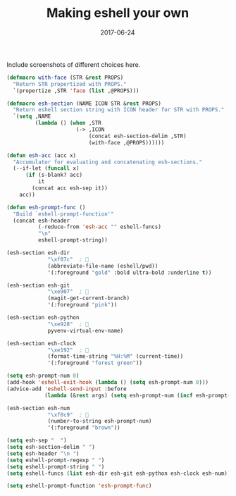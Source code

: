 #+TITLE: Making eshell your own
#+SLUG: customize-eshell
#+DATE: 2017-06-24
#+CATEGORIES: emacs
#+SUMMARY: Customizing the eshell prompt with icons and faces.
#+DRAFT: false

Include screenshots of different choices here.


#+BEGIN_SRC lisp
(defmacro with-face (STR &rest PROPS)
  "Return STR propertized with PROPS."
  `(propertize ,STR 'face (list ,@PROPS)))

(defmacro esh-section (NAME ICON STR &rest PROPS)
  "Return eshell section string with ICON header for STR with PROPS."
  `(setq ,NAME
         (lambda () (when ,STR
                      (-> ,ICON
                          (concat esh-section-delim ,STR)
                          (with-face ,@PROPS))))))

(defun esh-acc (acc x)
  "Accumulator for evaluating and concatenating esh-sections."
  (--if-let (funcall x)
      (if (s-blank? acc)
          it
        (concat acc esh-sep it))
    acc))

(defun esh-prompt-func ()
  "Build `eshell-prompt-function'"
  (concat esh-header
          (-reduce-from 'esh-acc "" eshell-funcs)
          "\n"
          eshell-prompt-string))

(esh-section esh-dir
             "\xf07c"  ; 
             (abbreviate-file-name (eshell/pwd))
             '(:foreground "gold" :bold ultra-bold :underline t))

(esh-section esh-git
             "\xe907"  ; 
             (magit-get-current-branch)
             '(:foreground "pink"))

(esh-section esh-python
             "\xe928"  ; 
             pyvenv-virtual-env-name)

(esh-section esh-clock
             "\xe192"  ; 
             (format-time-string "%H:%M" (current-time))
             '(:foreground "forest green"))

(setq esh-prompt-num 0)
(add-hook 'eshell-exit-hook (lambda () (setq esh-prompt-num 0)))
(advice-add 'eshell-send-input :before
            (lambda (&rest args) (setq esh-prompt-num (incf esh-prompt-num))))

(esh-section esh-num
             "\xf0c9"  ; 
             (number-to-string esh-prompt-num)
             '(:foreground "brown"))

(setq esh-sep "  ")
(setq esh-section-delim " ")
(setq esh-header "\n ")
(setq eshell-prompt-regexp " ")
(setq eshell-prompt-string " ")
(setq eshell-funcs (list esh-dir esh-git esh-python esh-clock esh-num))

(setq eshell-prompt-function 'esh-prompt-func)
#+END_SRC
